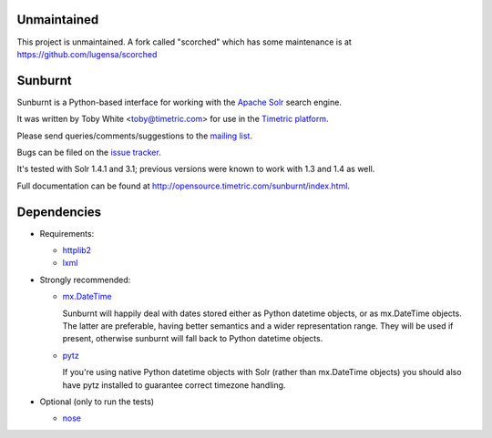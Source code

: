 Unmaintained
============

This project is unmaintained.  A fork called "scorched" which has some maintenance
is at https://github.com/lugensa/scorched

Sunburnt
========

Sunburnt is a Python-based interface for working with the `Apache Solr
<http://lucene.apache.org/solr/>`_ search engine.

It was written by Toby White <toby@timetric.com> for use in the `Timetric
platform <http://timetric.com>`_.

Please send queries/comments/suggestions to the `mailing list
<http://groups.google.com/group/python-sunburnt>`_.

Bugs can be filed on the `issue tracker <https://github.com/tow/sunburnt/issues>`_.

It's tested with Solr 1.4.1 and 3.1; previous versions were known to work
with 1.3 and 1.4 as well.

Full documentation can be found at http://opensource.timetric.com/sunburnt/index.html.

Dependencies
============

- Requirements:

  * `httplib2 <http://code.google.com/p/httplib2/>`_
  * `lxml <http://lxml.de>`_

- Strongly recommended:

  * `mx.DateTime <http://www.egenix.com/products/python/mxBase/mxDateTime/>`_

    Sunburnt will happily deal with dates stored either as Python datetime
    objects, or as mx.DateTime objects. The latter are preferable,
    having better semantics and a wider representation range. They will
    be used if present, otherwise sunburnt will fall back to Python
    datetime objects.

  * `pytz <http://pytz.sourceforge.net>`_

    If you're using native Python datetime objects with Solr (rather than
    mx.DateTime objects) you should also have pytz installed to guarantee
    correct timezone handling.

- Optional (only to run the tests)

  * `nose <http://somethingaboutorange.com/mrl/projects/nose/>`_
